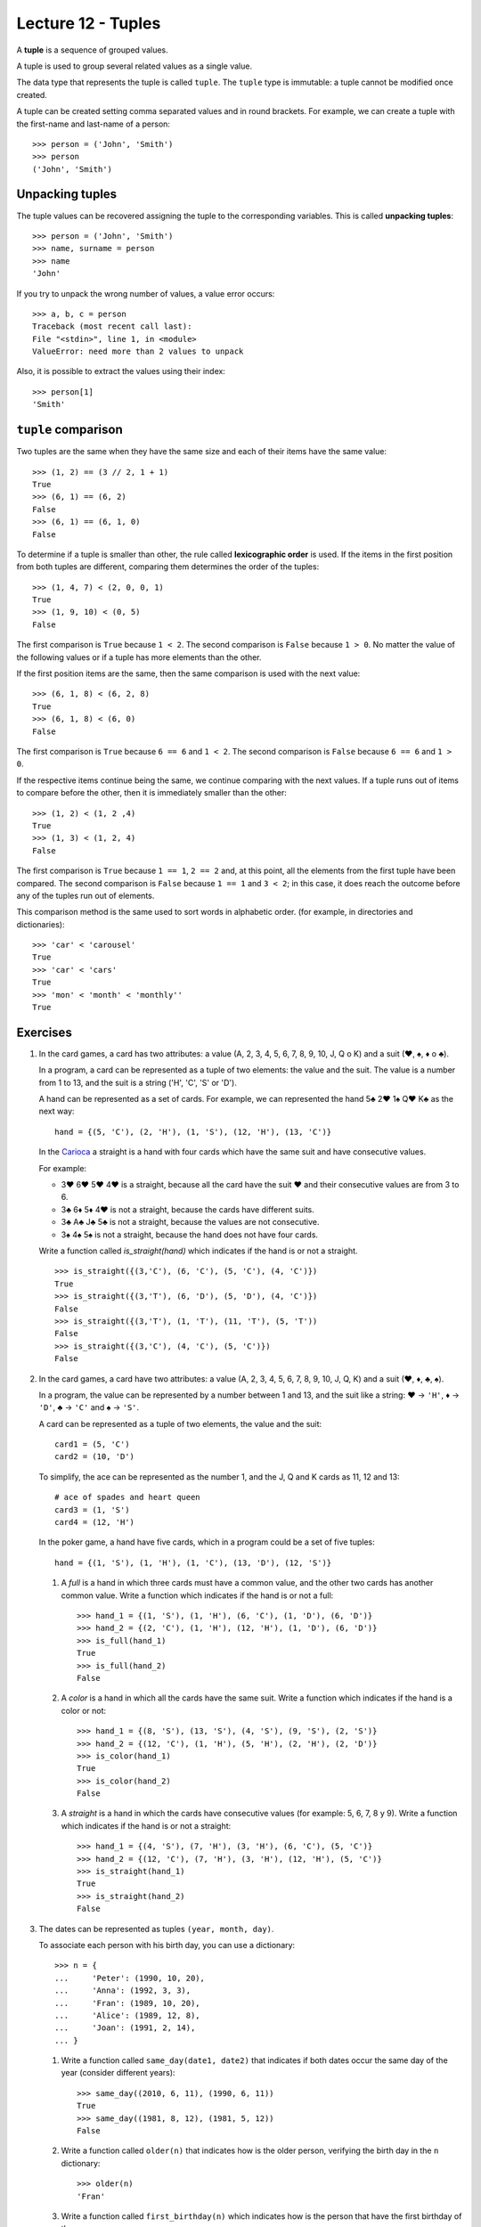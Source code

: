 Lecture 12 - Tuples
-------------------

.. index:: tuple

A **tuple** is a sequence of grouped values.

A tuple is used to group several related values as a single value.

The data type that represents the tuple is called ``tuple``.
The ``tuple`` type is immutable: a tuple cannot be modified once created.

.. index:: tuple literal

A tuple can be created
setting comma separated values and in round brackets.
For example,
we can create a tuple with the first-name and last-name of a person::

    >>> person = ('John', 'Smith')
    >>> person
    ('John', 'Smith')

Unpacking tuples
~~~~~~~~~~~~~~~~

.. index:: unpacking

The tuple values can be recovered assigning the tuple to the corresponding variables.
This is called **unpacking tuples**::

    >>> person = ('John', 'Smith')
    >>> name, surname = person
    >>> name
    'John'

If you try to unpack the wrong number of values,
a value error occurs::

    >>> a, b, c = person
    Traceback (most recent call last):
    File "<stdin>", line 1, in <module>
    ValueError: need more than 2 values to unpack

Also, it is possible to extract the values using their index::

    >>> person[1]
    'Smith'

``tuple`` comparison
~~~~~~~~~~~~~~~~~~~~~~

Two tuples are the same
when they have the same size
and each of their items have the same value::

    >>> (1, 2) == (3 // 2, 1 + 1)
    True
    >>> (6, 1) == (6, 2)
    False
    >>> (6, 1) == (6, 1, 0)
    False

.. index:: lexicographic order

To determine if a tuple is smaller than other,
the rule called **lexicographic order** is used.
If the items in the first position from both tuples are different,
comparing them determines the order of the tuples::

    >>> (1, 4, 7) < (2, 0, 0, 1)
    True
    >>> (1, 9, 10) < (0, 5)
    False

The first comparison is  ``True`` because ``1 < 2``.
The second comparison is ``False`` because ``1 > 0``.
No matter the value of the following values
or if a tuple has more elements than the other.

If the first position items are the same,
then the same comparison is used with the next value::

    >>> (6, 1, 8) < (6, 2, 8)
    True
    >>> (6, 1, 8) < (6, 0)
    False

The first comparison is  ``True`` because ``6 == 6`` and ``1 < 2``.
The second comparison is ``False`` because ``6 == 6`` and ``1 > 0``.

If the respective items continue being the same,
we continue comparing with the next values.
If a tuple runs out of items to compare before the other,
then it is immediately smaller than the other::

    >>> (1, 2) < (1, 2 ,4)
    True
    >>> (1, 3) < (1, 2, 4)
    False

The first comparison is ``True`` because ``1 == 1``, ``2 == 2``
and, at this point, all the elements from the first tuple have been compared.
The second comparison is ``False`` because ``1 == 1`` and ``3 < 2``;
in this case, it does reach the outcome before any of the tuples run out of elements.

This comparison method is the same used to sort words in alphabetic order.
(for example, in directories and dictionaries)::

    >>> 'car' < 'carousel'
    True
    >>> 'car' < 'cars'
    True
    >>> 'mon' < 'month' < 'monthly''
    True

Exercises
~~~~~~~~~

#. In the card games, a card has two attributes:
   a value (A, 2, 3, 4, 5, 6, 7, 8, 9, 10, J, Q o K) and
   a suit (♥, ♠, ♦ o ♣).     
     
   In a program, a card can be represented as a tuple
   of two elements: the value and the suit.
   The value is a number from 1 to 13, and the suit is a string ('H', 'C', 'S' or 'D').
     
   A hand can be represented as a set of cards.
   For example, we can represented the hand 5♣ 2♥ 1♠ Q♥ K♣ as the next way:
     
   ::   
     
       hand = {(5, 'C'), (2, 'H'), (1, 'S'), (12, 'H'), (13, 'C')}  
     
   In the `Carioca`_ a straight is a hand with four cards which have the same suit and have consecutive values.
     
   .. _Carioca: http://en.wikipedia.org/wiki/Carioca_(card_game)

   For example:     
     
   * 3♥ 6♥ 5♥ 4♥ is a straight, because all the card have the suit ♥ and their consecutive values
     are from 3 to 6.
   * 3♣ 6♦ 5♦ 4♥ is not a straight, because the cards have different suits.  
   * 3♣ A♣ J♣ 5♣ is not a straight, because the values are not consecutive.
   * 3♠ 4♠ 5♠ is not a straight, because the hand does not have four cards.
     
     
   Write a function called *is_straight(hand)* which indicates if the hand is or not a straight.
  
   ::   
   
        >>> is_straight({(3,'C'), (6, 'C'), (5, 'C'), (4, 'C')})  
        True    
        >>> is_straight({(3,'T'), (6, 'D'), (5, 'D'), (4, 'C')})  
        False   
        >>> is_straight({(3,'T'), (1, 'T'), (11, 'T'), (5, 'T'))  
        False   
        >>> is_straight({(3,'C'), (4, 'C'), (5, 'C')})
        False    

#. In the card games, a card have two attributes:
   a value (A, 2, 3, 4, 5, 6, 7, 8, 9, 10, J, Q, K)     
   and a suit (♥, ♦, ♣, ♠).     
   
   In a program, the value can be represented by a number between 1 and 13,
   and the suit like a string:    
   ♥ → ``'H'``,
   ♦ → ``'D'``,
   ♣ → ``'C'`` and     
   ♠ → ``'S'``.
   
   A card can be represented as a tuple of two elements, the value and the suit::
 
      card1 = (5, 'C')   
      card2 = (10, 'D')  
   
   To simplify, the ace can be represented as the number 1, 
   and the J, Q and K cards as  11, 12 and 13:: 
   
      # ace of spades and heart queen    
      card3 = (1, 'S')   
      card4 = (12, 'H')  
   
   In the poker game,
   a hand have five cards,
   which in a program could be a set of five tuples::
   
       hand = {(1, 'S'), (1, 'H'), (1, 'C'), (13, 'D'), (12, 'S')}   
   
   #. A *full* is a hand in which three cards must have a common value,
      and the other two cards has another common value.
      Write a function which indicates if the hand is or not a full::
         
          >>> hand_1 = {(1, 'S'), (1, 'H'), (6, 'C'), (1, 'D'), (6, 'D')}     
          >>> hand_2 = {(2, 'C'), (1, 'H'), (12, 'H'), (1, 'D'), (6, 'D')}    
          >>> is_full(hand_1) 
          True     
          >>> is_full(hand_2) 
          False   
   
   #. A *color* is a hand in which all the cards have the same suit.
      Write a function which indicates if the hand is a color or not::
         
       >>> hand_1 = {(8, 'S'), (13, 'S'), (4, 'S'), (9, 'S'), (2, 'S')}
       >>> hand_2 = {(12, 'C'), (1, 'H'), (5, 'H'), (2, 'H'), (2, 'D')}
       >>> is_color(hand_1)
       True    
       >>> is_color(hand_2)
       False   
   
   #. A *straight* is a hand in which the cards have consecutive values
      (for example: 5, 6, 7, 8 y 9).   
      Write a function which indicates if the hand is or not a straight::   
         
       >>> hand_1 = {(4, 'S'), (7, 'H'), (3, 'H'), (6, 'C'), (5, 'C')}     
       >>> hand_2 = {(12, 'C'), (7, 'H'), (3, 'H'), (12, 'H'), (5, 'C')}   
       >>> is_straight(hand_1)   
       True    
       >>> is_straight(hand_2)   
       False   
   
#. The dates can be represented as tuples ``(year, month, day)``.    
   
   To associate each person with his birth day,   
   you can use a dictionary::
   
        >>> n = {     
        ...     'Peter': (1990, 10, 20),     
        ...     'Anna': (1992, 3, 3), 
        ...     'Fran': (1989, 10, 20),   
        ...     'Alice': (1989, 12, 8),
        ...     'Joan': (1991, 2, 14),    
        ... }   
   
   #. Write a function called ``same_day(date1, date2)``     
      that indicates if both dates occur the same day of the year
      (consider different years)::   
      
          >>> same_day((2010, 6, 11), (1990, 6, 11)) 
          True    
          >>> same_day((1981, 8, 12), (1981, 5, 12)) 
          False   
   
   #. Write a function called ``older(n)``
      that indicates how is the older person,
      verifying the birth day in the ``n`` dictionary::
   
          >>> older(n)    
          'Fran'    
   
   #. Write a function called ``first_birthday(n)``  
      which indicates how is the person that have the first birthday
      of the year::
   
          >>> first_birthday(n)
          'Joan'    

#. A line (or straight line) in the Euclidean plane is described by the equation:
   
   .. math::   
   
       y = mx + b,   
   
   where `m` is the *slope* (or gradient)  
   and `b` is the *y-intercept*.     
   All the line points satisfied the equation.
   
   In a program,   
   a line can be represented as a tuple ``(m, b)``.    
   
   The algorithms to solve the next equation are very simple,
   if you do not remember,,     
   you can search it in your favorite math book or in internet.
   
   #. Write a function called ``point_in_line(p, r)`` 
      which indicates if the ``p`` point is in the ``r`` line::   
         
          >>> line = (2, -1) 
          >>> point_in_line((2, 3), line)     
          True    
          >>> point_in_line((0, -1), line)    
          True    
          >>> point_in_line((1, 2), line)     
          False   
   
   #. Write a function called ``are_parallel(r1, r2)``
      which determine if two lines ``r1`` and ``r2`` are parallel,
      i.e., do not intersect at any point. 
   
   #. Write a function called ``line_through(p1, p2)`` 
      which return the line that through the ``p1`` and ``p2`` points::
   
          >>> line_through((-2, 4), (4, 1))     
          (-0.5, 3.0)   
   
      You can verify if the function is correct with the previous function ``point_in_line(p,r)``::
   
           >>> p1 = (-2, 4)    
           >>> p2 = (4, 1)     
           >>> r = line_through(p1, p2)    
           >>> point_in_line(p1, r) 
           True    
           >>> point_in_line(p2, r) 
           True    
   
   #. Write a function called ``point_of_intersection(r1, r2)``    
      which return the point where the two lines intersect:: 
         
          >>> r1 = (2, 1)     
          >>> r2 = (-1, 4)    
          >>> point_of_intersection(r1, r2)     
          (1.0, 3.0)    
         
      If the lines are parallel,
      the function must return ``None``.

  
#. For this problem, consider the following characteristics of a person:

   * Name,
   * Sex (male or female),
   * Age,
   * Favorite music, and
   * zodiacal sign.                                                                                                                  
   
   In the program to do, a person will be represented as a tuple::
   
       person_1 =    ('Peter', 'M', 27, 'rock', 'leo') 
       person_2 =    ('Anna', 'F', 23, 'cumbia', 'virgo')                                                                                                                   
   
   Two  people are compatible if:
   
   * Are of opposite sex (man and women),
   * under 10 years of age difference,
   * like the same music, and
   * their zodiac sign are compatible.
      
   To find out which signs are compatible,
   there is a set ``compatible_signs``
   tuples having ``(woman_sign,men_sign)``,
   that `you can download here`_.
   If a tuple is in the set, means that the signs are compatible.
   
       >>> ('aries', 'taurus') in compatible_signs
       True
   
   # means that Aries women
   # is compatible with Taurus man.                                                                                                                                          
   
       >>> ('capricorn', 'libra') in compatible_signs
       False
   
   # It means that women Capricorn
   # is not compatible with free men. 
   
   Write a function "compatibles(p1, p2)", to indicate
   if two people are compatible or not.
    
      .. _you can download here: ../../_static/programs/signs.py
